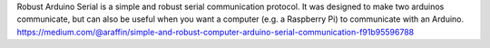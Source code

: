 
Robust Arduino Serial is a simple and robust serial communication protocol.
It was designed to make two arduinos communicate, but can also be useful when you want a computer (e.g. a Raspberry Pi) to communicate with an Arduino.
https://medium.com/@araffin/simple-and-robust-computer-arduino-serial-communication-f91b95596788


